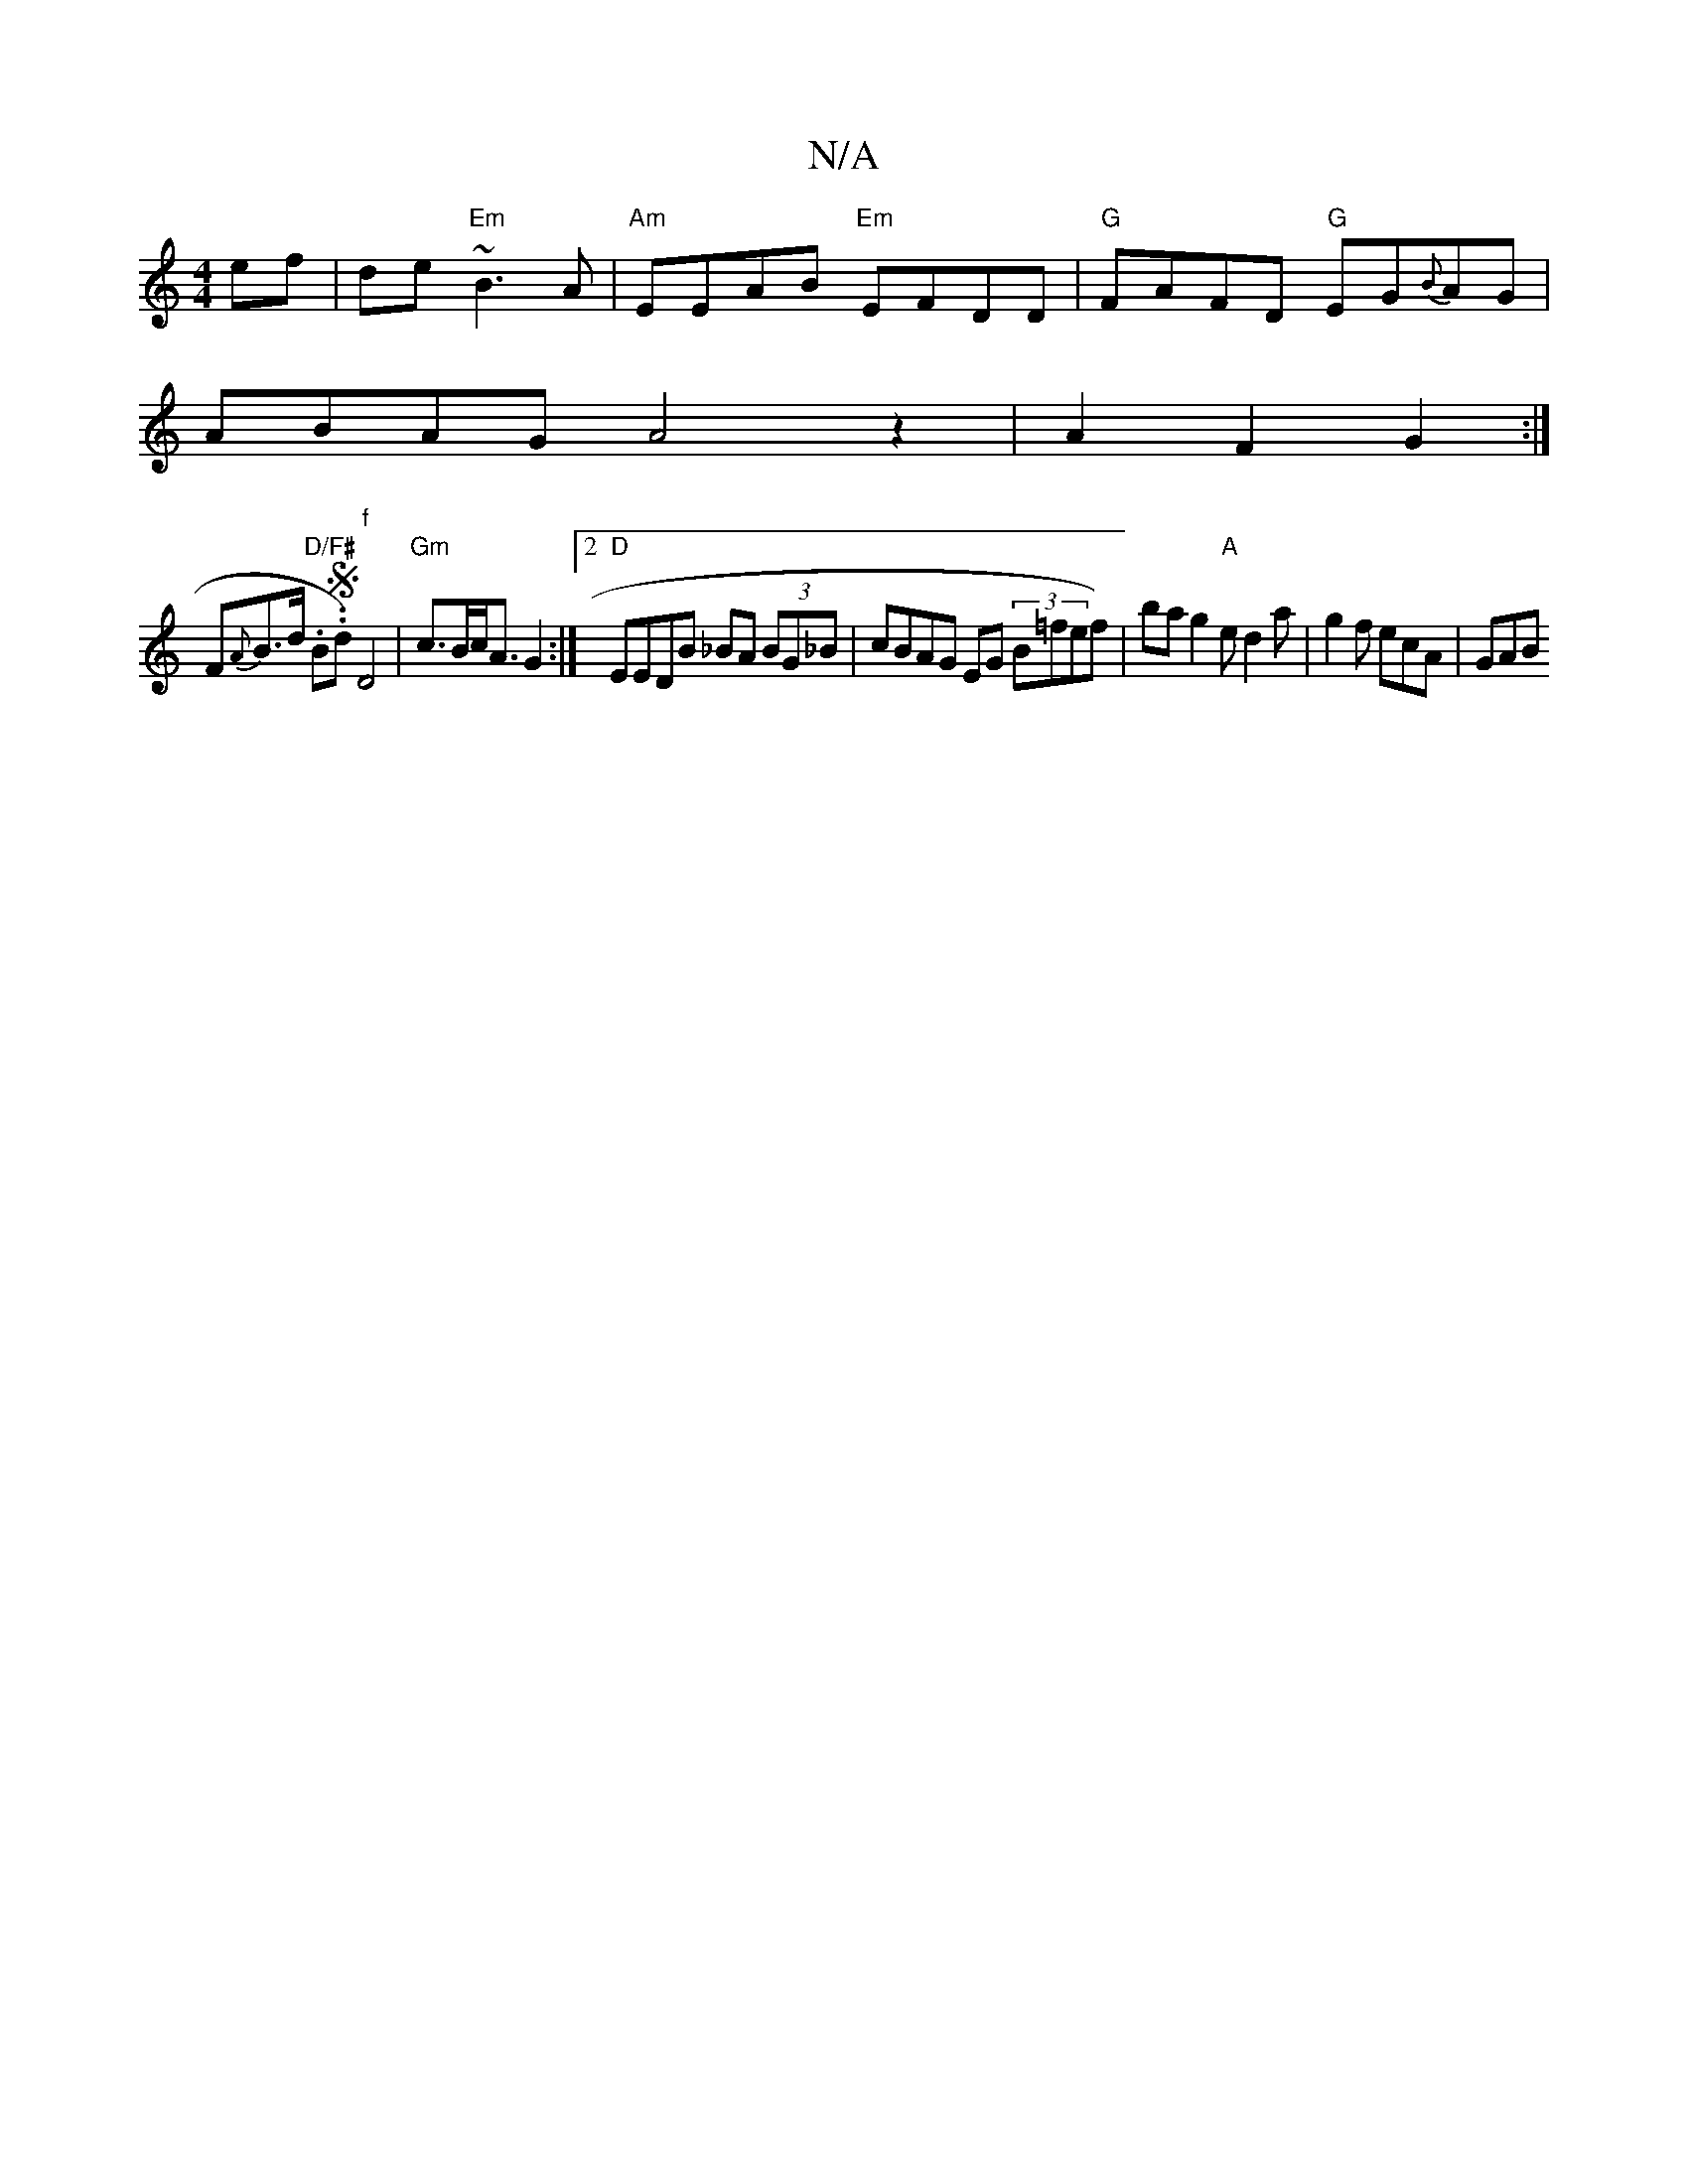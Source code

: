 X:1
T:N/A
M:4/4
R:N/A
K:Cmajor
 ef|de~"Em"B3A | "Am"EEAB "Em"EFDD | "G"FAFD "G"EG{B}AG |
ABAG A4 z2 | A2 F2 G2 :|
F{A}B>d "D/F# "1.B.S.d)"f"D4 | "Gm" c>Bc<A G2 :|2 "D"EEDB _BA (3BG_B | cBAG EG (3B=fef)|ba g2 "A" e d2 a|g2f ecA|GAB 